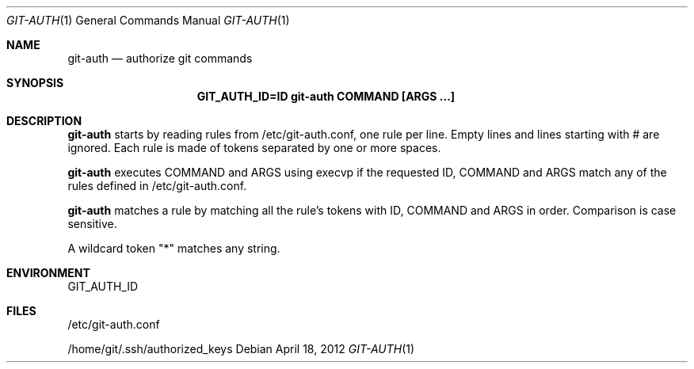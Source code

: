 .Dd $Mdocdate: April 18 2012 $
.Dt GIT-AUTH 1
.Os
.Sh NAME
.Nm git-auth
.Nd authorize git commands
.Sh SYNOPSIS
.Nm GIT_AUTH_ID=ID git-auth COMMAND [ARGS ...]
.Sh DESCRIPTION
.Nm
starts by reading rules from /etc/git-auth.conf, one rule per line.
Empty lines and lines starting with # are ignored.
Each rule is made of tokens separated by one or more spaces.

.Nm
executes COMMAND and ARGS using execvp if the requested ID, COMMAND and ARGS
match any of the rules defined in /etc/git-auth.conf.

.Nm
matches a rule by matching all the rule's tokens with
ID, COMMAND and ARGS in order. Comparison is case sensitive.

A wildcard token "*" matches any string.

.Sh ENVIRONMENT
GIT_AUTH_ID
.Sh FILES
/etc/git-auth.conf

/home/git/.ssh/authorized_keys
